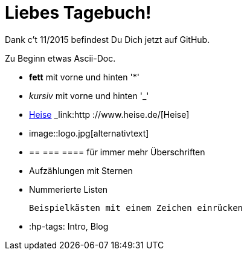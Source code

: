 = Liebes Tagebuch!

Dank c't 11/2015 befindest Du Dich jetzt auf GitHub.

Zu Beginn etwas Ascii-Doc.

* *fett* mit vorne und hinten '*'
* _kursiv_ mit vorne und hinten '_'
* link:http://www.heise.de/[Heise] _link:http ://www.heise.de/[Heise]
* image::logo.jpg[alternativtext] 
* == === ==== für immer mehr Überschriften
* Aufzählungen mit Sternen
* Nummerierte Listen

 Beispielkästen mit einem Zeichen einrücken


* :hp-tags: Intro, Blog

:hp-tags: Intro, Blog, Allgemein

